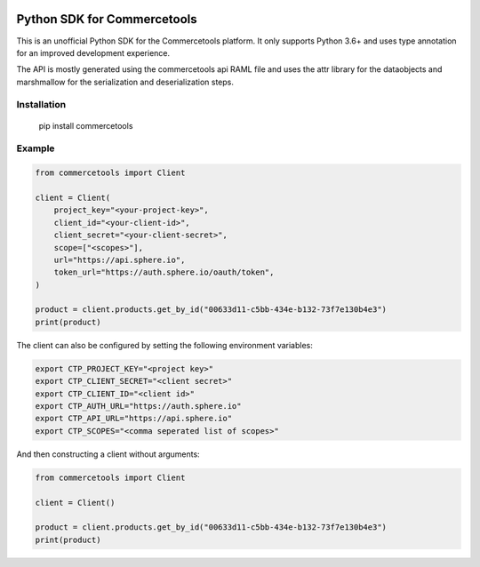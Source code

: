 .. start-no-pypi
.. image:: https://travis-ci.org/labd/commercetools-python-sdk.svg?branch=master
    :target: https://travis-ci.org/labd/commercetools-python-sdk

.. image:: http://codecov.io/github/labd/commercetools-python-sdk/coverage.svg?branch=master
    :target: http://codecov.io/github/labd/commercetools-python-sdk?branch=master

.. image:: https://img.shields.io/pypi/v/commercetools.svg
    :target: https://pypi.python.org/pypi/commercetools/
.. image:: https://readthedocs.org/projects/commercetools-python-sdk/badge/?version=latest
    :target: https://commercetools-python-sdk.readthedocs.io/en/latest/?badge=latest
    :alt: Documentation Status
.. end-no-pypi


Python SDK for Commercetools
============================

This is an unofficial Python SDK for the Commercetools platform. It only
supports Python 3.6+ and uses type annotation for an improved development
experience.

The API is mostly generated using the commercetools api RAML file and uses the
attr library for the dataobjects and marshmallow for the serialization and
deserialization steps.

Installation
------------

    pip install commercetools

Example
-------

.. code-block:: python

    from commercetools import Client

    client = Client(
        project_key="<your-project-key>",
        client_id="<your-client-id>",
        client_secret="<your-client-secret>",
        scope=["<scopes>"],
        url="https://api.sphere.io",
        token_url="https://auth.sphere.io/oauth/token",
    )

    product = client.products.get_by_id("00633d11-c5bb-434e-b132-73f7e130b4e3")
    print(product)


The client can also be configured by setting the following environment
variables:

.. code-block:: sh

    export CTP_PROJECT_KEY="<project key>"
    export CTP_CLIENT_SECRET="<client secret>"
    export CTP_CLIENT_ID="<client id>"
    export CTP_AUTH_URL="https://auth.sphere.io"
    export CTP_API_URL="https://api.sphere.io"
    export CTP_SCOPES="<comma seperated list of scopes>"

And then constructing a client without arguments:

.. code-block:: python

    from commercetools import Client

    client = Client()

    product = client.products.get_by_id("00633d11-c5bb-434e-b132-73f7e130b4e3")
    print(product)
